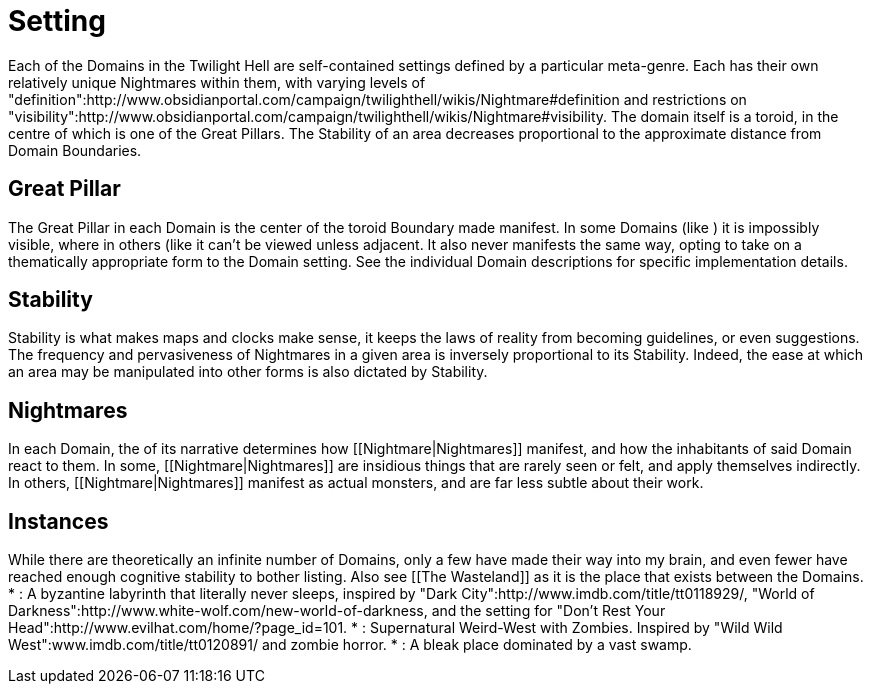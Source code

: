 = Setting

Each of the Domains in the Twilight Hell are self-contained settings defined by a particular meta-genre. Each has their own relatively unique Nightmares within them, with varying levels of "definition":http://www.obsidianportal.com/campaign/twilighthell/wikis/Nightmare#definition and [[Clarity]] restrictions on "visibility":http://www.obsidianportal.com/campaign/twilighthell/wikis/Nightmare#visibility. The domain itself is a toroid, in the centre of which is one of the Great Pillars. The Stability of an area decreases proportional to the approximate distance from Domain Boundaries.

== Great Pillar

The Great Pillar in each Domain is the center of the toroid Boundary made manifest. In some Domains (like [[Metropolis]]) it is impossibly visible, where in others (like [[Danjukk]] it can't be viewed unless adjacent. It also never manifests the same way, opting to take on a thematically appropriate form to the Domain setting. See the individual Domain descriptions for specific implementation details.

== Stability

Stability is what makes maps and clocks make sense, it keeps the laws of reality from becoming guidelines, or even suggestions. The frequency and pervasiveness of Nightmares in a given area is inversely proportional to its Stability. Indeed, the ease at which an area may be manipulated into other forms is also dictated by Stability.

== Nightmares

In each Domain, the [[Nature]] of its narrative determines how [[Nightmare|Nightmares]] manifest, and how the inhabitants of said Domain react to them. In some, [[Nightmare|Nightmares]] are insidious things that are rarely seen or felt, and apply themselves indirectly. In others, [[Nightmare|Nightmares]] manifest as actual monsters, and are far less subtle about their work.

== Instances

While there are theoretically an infinite number of Domains, only a few have made their way into my brain, and even fewer have reached enough cognitive stability to bother listing. Also see [[The Wasteland]] as it is the place that exists between the Domains.
* [[Metropolis]]: A byzantine labyrinth that literally never sleeps, inspired by "Dark City":http://www.imdb.com/title/tt0118929/, "World of Darkness":http://www.white-wolf.com/new-world-of-darkness, and the setting for "Don't Rest Your Head":http://www.evilhat.com/home/?page_id=101.
* [[Danjukk]]: Supernatural Weird-West with Zombies. Inspired by "Wild Wild West":www.imdb.com/title/tt0120891/ and zombie horror.
* [[Eridian]]: A bleak place dominated by a vast swamp.
